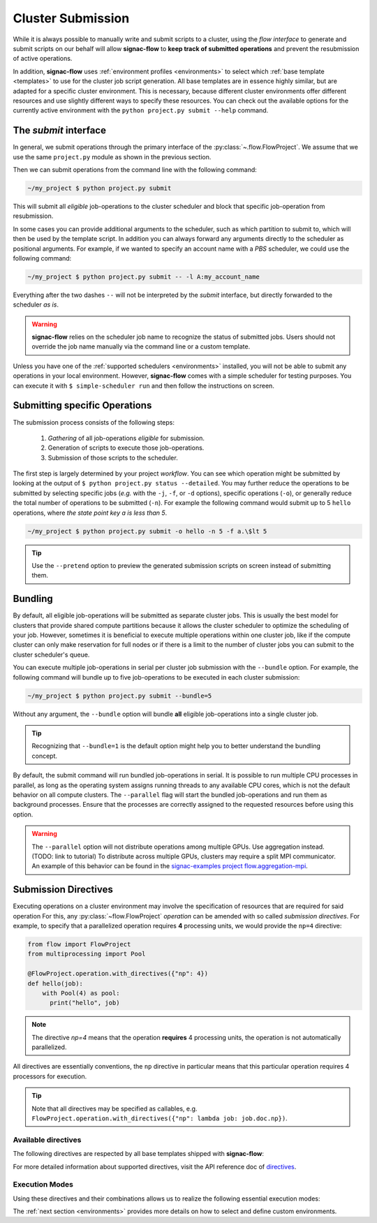 .. _cluster-submission:

==================
Cluster Submission
==================

While it is always possible to manually write and submit scripts to a cluster, using the *flow interface* to generate and submit scripts on our behalf will allow **signac-flow** to **keep track of submitted operations** and prevent the resubmission of active operations.

In addition, **signac-flow** uses :ref:`environment profiles <environments>` to select which :ref:`base template <templates>` to use for the cluster job script generation.
All base templates are in essence highly similar, but are adapted for a specific cluster environment.
This is necessary, because different cluster environments offer different resources and use slightly different ways to specify these resources.
You can check out the available options for the currently active environment with the ``python project.py submit --help`` command.

The *submit* interface
======================

In general, we submit operations through the primary interface of the :py:class:`~.flow.FlowProject`.
We assume that we use the same ``project.py`` module as shown in the previous section.

Then we can submit operations from the command line with the following command:

.. code-block:: bash

      ~/my_project $ python project.py submit

This will submit all *eligible* job-operations to the cluster scheduler and block that specific job-operation from resubmission.

In some cases you can provide additional arguments to the scheduler, such as which partition to submit to, which will then be used by the template script.
In addition you can always forward any arguments directly to the scheduler as positional arguments.
For example, if we wanted to specify an account name with a *PBS* scheduler, we could use the following command:

.. code-block:: bash

      ~/my_project $ python project.py submit -- -l A:my_account_name

Everything after the two dashes ``--`` will not be interpreted by the *submit* interface, but directly forwarded to the scheduler *as is*.

.. warning::

    **signac-flow** relies on the scheduler job name to recognize the status of submitted jobs.
    Users should not override the job name manually via the command line or a custom template.

Unless you have one of the :ref:`supported schedulers <environments>` installed, you will not be able to submit any operations in your local environment.
However, **signac-flow** comes with a simple scheduler for testing purposes.
You can execute it with ``$ simple-scheduler run`` and then follow the instructions on screen.

Submitting specific Operations
==============================

The submission process consists of the following steps:

  1. *Gathering* of all job-operations *eligible* for submission.
  2. Generation of scripts to execute those job-operations.
  3. Submission of those scripts to the scheduler.

The first step is largely determined by your project *workflow*.
You can see which operation might be submitted by looking at the output of ``$ python project.py status --detailed``.
You may further reduce the operations to be submitted by selecting specific jobs (*e.g.* with the ``-j``, ``-f``, or ``-d`` options), specific operations (``-o``), or generally reduce the total number of operations to be submitted (``-n``).
For example the following command would submit up to 5 ``hello`` operations, where *the state point key a is less than 5*.

.. code-block:: bash

    ~/my_project $ python project.py submit -o hello -n 5 -f a.\$lt 5

.. tip::

    Use the ``--pretend`` option to preview the generated submission scripts on screen instead of submitting them.


Bundling
========

By default, all eligible job-operations will be submitted as separate cluster jobs.
This is usually the best model for clusters that provide shared compute partitions because it allows the cluster scheduler to optimize the scheduling of your job.
However, sometimes it is beneficial to execute multiple operations within one cluster job, like if the compute cluster can only make reservation for full nodes or if there is a limit to the number of cluster jobs you can submit to the cluster scheduler's queue.

You can execute multiple job-operations in serial per cluster job submission with the ``--bundle`` option.
For example, the following command will bundle up to five job-operations to be executed in each cluster submission:

.. code-block:: bash

    ~/my_project $ python project.py submit --bundle=5

Without any argument, the ``--bundle`` option will bundle **all** eligible job-operations into a single cluster job.

.. tip::

    Recognizing that ``--bundle=1`` is the default option might help you to better understand the bundling concept.

By default, the submit command will run bundled job-operations in serial.
It is possible to run multiple CPU processes in parallel, as long as the operating system assigns running threads to any available CPU cores, which is not the default behavior on all compute clusters.
The ``--parallel`` flag will start the bundled job-operations and run them as background processes. Ensure that the processes are correctly assigned to the requested resources before using this option.

.. warning::

    The ``--parallel`` option will not distribute operations among multiple GPUs. Use aggregation instead. (TODO: link to tutorial)
    To distribute across multiple GPUs, clusters may require a split MPI communicator.
    An example of this behavior can be found in the `signac-examples project flow.aggregation-mpi <https://github.com/glotzerlab/signac-examples/tree/master/projects/flow.aggregation-mpi>`__.

.. _cluster_submission_directives:

Submission Directives
=====================

Executing operations on a cluster environment may involve the specification of resources that are required for said operation
For this, any :py:class:`~flow.FlowProject` *operation* can be amended with so called *submission directives*.
For example, to specify that a parallelized operation requires **4** processing units, we would provide the ``np=4`` directive:

.. code-block:: python

    from flow import FlowProject
    from multiprocessing import Pool

    @FlowProject.operation.with_directives({"np": 4})
    def hello(job):
        with Pool(4) as pool:
          print("hello", job)

.. note::

    The directive *np=4* means that the operation **requires** 4 processing units, the operation is not automatically parallelized.

All directives are essentially conventions, the ``np`` directive in particular means that this particular operation requires 4 processors for execution.

.. tip::

    Note that all directives may be specified as callables, e.g. ``FlowProject.operation.with_directives({"np": lambda job: job.doc.np})``.

Available directives
--------------------

The following directives are respected by all base templates shipped with **signac-flow**:

.. glossary::

    executable
      Specify which Python executable should be used to execute this operation.
      Defaults to the one used to generate the script (:py:attr:`sys.executable`).

    fork
      The fork directive can be set to True to enforce that a particular operation is always executed within a subprocess and not within the Python interpreter's process even if there are no other reasons that would prevent that.

    memory
      The memory to request for this operation.

    ngpu
      The number of GPUs required for this operation.

    np
      The total number of processing units required for this operation.
      The default value for np is "nranks x omp_num_threads", which both default to 1.

    nranks
      The number of MPI ranks required for this operation.
      The command will be prefixed with environment specific MPI command, e.g.: ``mpiexec -n 4``.

    omp_num_threads
      The number of OpenMP threads required for this operation.

    processor_fraction
      Fraction of a resource to use on a single operation.

    walltime
      The number of hours to request for executing this job.

For more detailed information about supported directives, visit the API reference doc of `directives <https://docs.signac.io/projects/flow/en/latest/api.html#flow.directives>`_.

Execution Modes
---------------

Using these directives and their combinations allows us to realize the following essential execution modes:

.. glossary::

    serial:
      ``@FlowProject.operation.with_directives()``

      This operation is a simple serial process, no directive needed.

    parallelized:
      ``@FlowProject.operation.with_directives({"np": 4})``

      This operation requires 4 processing units.

    MPI parallelized:
      ``@FlowProject.operation.with_directives({"nranks": 4})``

      This operation requires 4 MPI ranks.

    MPI/OpenMP Hybrid:
      ``@FlowProject.operation.with_directives({"nranks": 4, "omp_num_threads": 2})``

      This operation requires 4 MPI ranks with 2 OpenMP threads per rank.

    GPU:
      ``@FlowProject.operation.with_directives({"ngpu": 1})``

      The operation requires one GPU for execution.

The :ref:`next section <environments>` provides more details on how to select and define custom environments.
